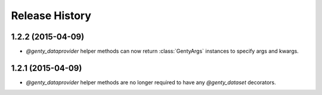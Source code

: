 .. :changelog:

Release History
---------------

1.2.2 (2015-04-09)
++++++++++++++++++

- `@genty_dataprovider` helper methods can now return :class:`GentyArgs`
  instances to specify args and kwargs.

1.2.1 (2015-04-09)
++++++++++++++++++

- `@genty_dataprovider` helper methods are no longer required to have any
  `@genty_dataset` decorators.